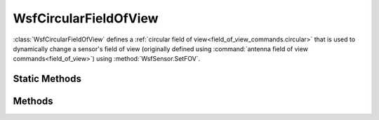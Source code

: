 .. ****************************************************************************
.. CUI
..
.. The Advanced Framework for Simulation, Integration, and Modeling (AFSIM)
..
.. The use, dissemination or disclosure of data in this file is subject to
.. limitation or restriction. See accompanying README and LICENSE for details.
.. ****************************************************************************

WsfCircularFieldOfView
----------------------

.. class:: WsfCircularFieldOfView inherits WsfFieldOfView
   :cloneable:

:class:`WsfCircularFieldOfView` defines a :ref:`circular field of view<field_of_view_commands.circular>` that is used to dynamically change a sensor's field of view (originally defined using :command:`antenna field of view commands<field_of_view>`) using :method:`WsfSensor.SetFOV`.

Static Methods
==============

.. method:: static WsfCircularFieldOfView Construct(double aHalfAngle)
   
   Returns a new :class:`WsfCircularFieldOfView` object.  The cone of the circular field of view is defined by the half angle parameter (in degrees).

Methods
=======

.. method:: double HalfAngle()

   Returns the half angle (in degrees) of the cone that defines the circular field of view.
